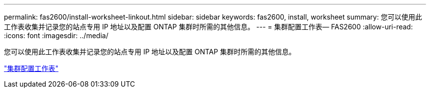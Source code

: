 ---
permalink: fas2600/install-worksheet-linkout.html 
sidebar: sidebar 
keywords: fas2600, install, worksheet 
summary: 您可以使用此工作表收集并记录您的站点专用 IP 地址以及配置 ONTAP 集群时所需的其他信息。 
---
= 集群配置工作表— FAS2600
:allow-uri-read: 
:icons: font
:imagesdir: ../media/


您可以使用此工作表收集并记录您的站点专用 IP 地址以及配置 ONTAP 集群时所需的其他信息。

link:https://library.netapp.com/ecm/ecm_download_file/ECMLP2839002["集群配置工作表"]
